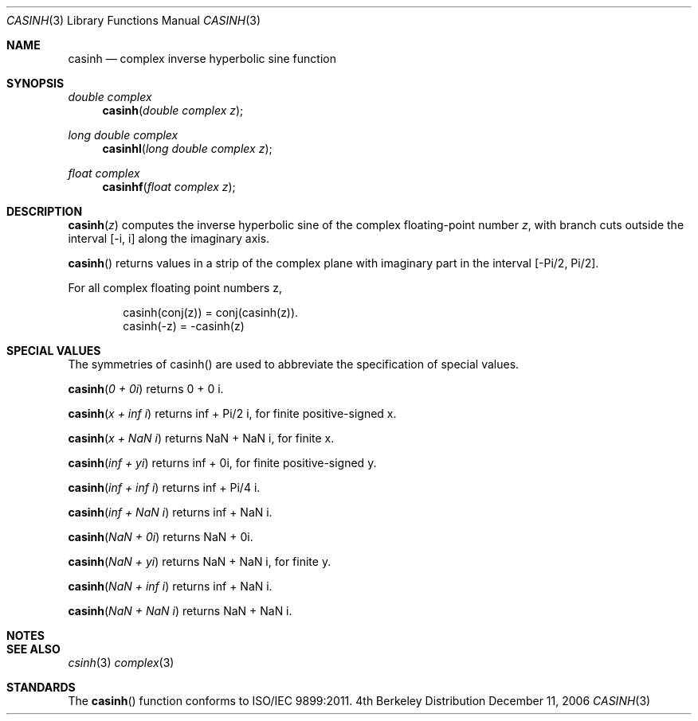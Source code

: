 .\" Copyright (c) 2006 Apple Computer
.\"
.Dd December 11, 2006
.Dt CASINH 3
.Os BSD 4
.Sh NAME
.Nm casinh
.Nd complex inverse hyperbolic sine function
.Sh SYNOPSIS
.Ft double complex
.Fn casinh "double complex z"
.Ft long double complex
.Fn casinhl "long double complex z"
.Ft float complex
.Fn casinhf "float complex z"
.Sh DESCRIPTION
.Fn casinh "z"
computes the inverse hyperbolic sine of the complex floating-point number
.Fa z ,
with branch cuts outside the interval
.Bq -i, i
along the imaginary axis.
.Pp
.Fn casinh
returns values in a strip of the complex plane with imaginary part in the interval
.Bq -Pi/2 , Pi/2 .
.Pp
For all complex floating point numbers z,
.Bd -literal -offset indent
casinh(conj(z)) = conj(casinh(z)).
casinh(-z) = -casinh(z)
.Ed
.Sh SPECIAL VALUES
The symmetries of casinh() are used to abbreviate the specification of special values.
.Pp
.Fn casinh "0 + 0i"
returns 0 + 0 i.
.Pp
.Fn casinh "x + inf i"
returns inf + Pi/2 i, for finite positive-signed x.
.Pp
.Fn casinh "x + NaN i"
returns NaN + NaN i, for finite x.
.Pp
.Fn casinh "inf + yi"
returns inf + 0i, for finite positive-signed y.
.Pp
.Fn casinh "inf + inf i"
returns inf + Pi/4 i.
.Pp
.Fn casinh "inf + NaN i"
returns inf + NaN i.
.Pp
.Fn casinh "NaN + 0i"
returns NaN + 0i.
.Pp
.Fn casinh "NaN + yi"
returns NaN + NaN i, for finite y.
.Pp
.Fn casinh "NaN + inf i"
returns inf + NaN i.
.Pp
.Fn casinh "NaN + NaN i"
returns NaN + NaN i.
.Sh NOTES
.Sh SEE ALSO
.Xr csinh 3
.Xr complex 3
.Sh STANDARDS
The
.Fn casinh
function conforms to ISO/IEC 9899:2011.
